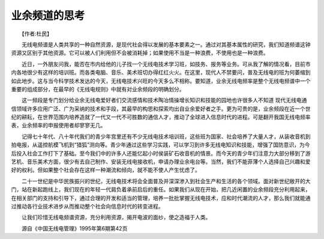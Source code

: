 业余频道的思考
---------------

　　【作者:杜民】

　　无线电频谱是人类共享的一种自然资源，是现代社会得以发展的基本要素之一。通过对其基本属性的研究，我们知道频谱这钟资源又区别于其他资源。它可以被人们利用但不会被消耗掉；如果使用不当是一种浪费，不使用也是一种浪费。

　　近日，一外朋友问我，能否在市内给他的儿子找一个无线电技术学习班，如技务、报务等业务。可从我了解的情况看，目前市内各地很少有这样的培训班。而各类电脑、音乐、美术班切办得红红火火。在这里，现代人不禁要问，普及无线电的班为何萎缩到如此地步。这与当今科学技术发达的今天，无线电技术兴旺的今天多么不相称。要知道，业余无线电频率是整个无线电频谱中一个重要的组成部分，在最早的《无线电规则》中就有对业余频段的明确划分。

　　这一频段是专门划分给业余无线电爱好者们交流感情和技术陶冶情操增长知识和技能的园地也许很多人不知道 现代无线电通信领域许多应用广泛、广为采纳的技术和手段，其最早的构思和探索均出自业余爱好者之手。更为可贵的是，业余频段在近一个世纪的耕耘，在世界范围内培养造就了一代又一代不可胜数的通信人才，推动了全球进入信息时代的进程。可是翻开我国无线电频率表，业余频率的申报使用者却寥寥无几。

　　记得七十年代、八十年代我们的青少年宫里还有不少无线电技术培训班，这些班为国家、社会培养了大量人才，从装收音机到拍电报，从遥控航模飞机到“猎狐”测向等。青少年通过这些学习实践，可以学习到许多无线电知识和技能，增强了国防意识，为今后投入社会工作打下了基础。至今我们中的许多人还能忆起小时侯装矿石收音机的情景。而今天的青少年们注意力大部分移到了游艺机、音乐美术方面，很少有去自己制作、安装无线电接收机，申请办理业余电台等。当然，我们不能菲薄个人选择自己兴趣和爱好的权利。但如果整个社会存在这样一种潮流和倾向，就不能不使人产生忧虑了。

　　二十一世纪是中华民族振兴的世纪，无线电技术将会全面普及并深深渗入到社会生产和生活的各个领域。面对新世纪敞开的大门，站在新起跑线上，我们现在的年轻一代肩负着承前启后的重任。如果我们从现在开始，把几近闲置的业余频段充分利用起来，在相关部门的支持和引导下，通过合理的开发和适当的管理，培养一批批掌握无线电技术，应和时代潮流的人才，那么我们就能通过推动各行业技术进步从而推动整个社会向信息时代的转变进程。

　　让我们珍惜无线电频谱资源，充分利用资源，揭开电波的面纱，使之造福于人类。

　　源自《中国无线电管理》1995年第6期第42页

